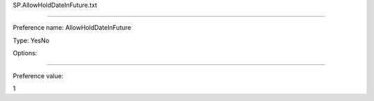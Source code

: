 SP.AllowHoldDateInFuture.txt

----------

Preference name: AllowHoldDateInFuture

Type: YesNo

Options: 

----------

Preference value: 



1

























